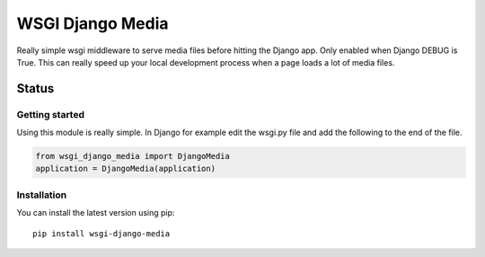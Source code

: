 =================
WSGI Django Media
=================

Really simple wsgi middleware to serve media files before hitting the Django
app. Only enabled when Django DEBUG is True. This can really speed up your
local development process when a page loads a lot of media files.


Status
------

.. image:: https://readthedocs.org/projects/wsgi-django-media/badge/?version=latest
    :target: https://readthedocs.org/projects/wsgi-django-media/

.. image:: https://travis-ci.org/mvantellingen/wsgi-django-media.svg?branch=master
    :target: https://travis-ci.org/mvantellingen/wsgi-django-media

.. image:: http://codecov.io/github/mvantellingen/wsgi-django-media/coverage.svg?branch=master
    :target: http://codecov.io/github/mvantellingen/wsgi-django-media?branch=master

.. image:: https://img.shields.io/pypi/v/wsgi-django-media.svg
    :target: https://pypi.python.org/pypi/wsgi-django-media/


Getting started
===============

Using this module is really simple.  In Django for example edit the wsgi.py
file and add the following to the end of the file.

.. code-block:: python

  from wsgi_django_media import DjangoMedia
  application = DjangoMedia(application)


Installation
============

You can install the latest version using pip::

    pip install wsgi-django-media



